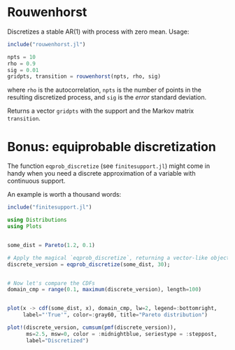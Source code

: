 * Rouwenhorst

Discretizes a stable AR(1) with process with zero mean. Usage:
#+BEGIN_SRC julia
include("rouwenhorst.jl")

npts = 10
rho = 0.9
sig = 0.01
gridpts, transition = rouwenhorst(npts, rho, sig)
#+END_SRC
where =rho= is the autocorrelation, =npts= is the number of points in the resulting discretized process, and =sig= is the /error/ standard deviation.

Returns a vector =gridpts= with the support and the Markov matrix =transition=.

* Bonus: equiprobable discretization

The function ~eqprob_discretize~ (see ~finitesupport.jl~) might come in handy when you need a discrete approximation of a variable with continuous support.

An example is worth a thousand words:

#+BEGIN_SRC jupyter-julia :session jl :async yes :exports both :results file graphics :file distcompare.png
include("finitesupport.jl")

using Distributions
using Plots


some_dist = Pareto(1.2, 0.1)

# Apply the magical `eqprob_discretize`, returning a vector-like object
discrete_version = eqprob_discretize(some_dist, 30);


# Now let's compare the CDFs
domain_cmp = range(0.1, maximum(discrete_version), length=100)


plot(x -> cdf(some_dist, x), domain_cmp, lw=2, legend=:bottomright,
     label="'True'", color=:gray60, title="Pareto distribution")

plot!(discrete_version, cumsum(pmf(discrete_version)),
      ms=2.5, msw=0, color = :midnightblue, seriestype = :steppost,
      label="Discretized")
#+END_SRC

#+RESULTS:
[[file:distcompare.png]]
